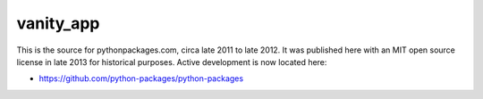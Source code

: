 vanity_app
==========

This is the source for pythonpackages.com, circa late 2011 to late 2012. It was published here with an MIT open source license in late 2013 for historical purposes. Active development is now located here:

- https://github.com/python-packages/python-packages

.. image:: screenshot.png
